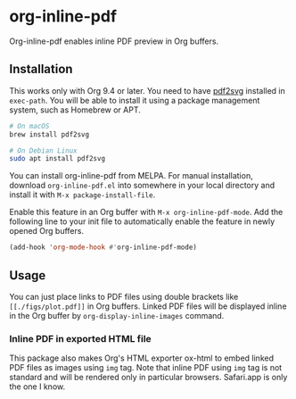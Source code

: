 # -*- eval: (visual-line-mode 1) -*-
#+STARTUP: showall

[[https://melpa.org/#/org-inline-pdf][file:https://melpa.org/packages/org-inline-pdf-badge.svg]] [[https://stable.melpa.org/#/org-inline-pdf][file:https://stable.melpa.org/packages/org-inline-pdf-badge.svg]]

* org-inline-pdf

Org-inline-pdf enables inline PDF preview in Org buffers.

** Installation

This works only with Org 9.4 or later. You need to have [[https://cityinthesky.co.uk/opensource/pdf2svg/][pdf2svg]] installed in =exec-path=. You will be able to install it using a package management system, such as Homebrew or APT.

#+BEGIN_SRC sh
# On macOS
brew install pdf2svg

# On Debian Linux
sudo apt install pdf2svg
#+END_SRC

You can install org-inline-pdf from MELPA. For manual installation, download =org-inline-pdf.el= into somewhere in your local directory and install it with =M-x package-install-file=.

Enable this feature in an Org buffer with =M-x org-inline-pdf-mode=. Add the following line to your init file to automatically enable the feature in newly opened Org buffers.

#+BEGIN_SRC emacs-lisp
(add-hook 'org-mode-hook #'org-inline-pdf-mode)
#+END_SRC

** Usage

You can just place links to PDF files using double brackets like =[[./figs/plot.pdf]]= in Org buffers. Linked PDF files will be displayed inline in the Org buffer by =org-display-inline-images= command.

*** Inline PDF in exported HTML file

This package also makes Org's HTML exporter ox-html to embed linked PDF files as images using =img= tag. Note that inline PDF using =img= tag is not standard and will be rendered only in particular browsers.  Safari.app is only the one I know.
